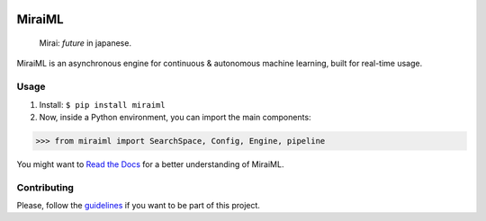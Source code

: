 .. -*- mode: rst -*-

|license|_ |travis|_ |codacy|_ |docs|_ |pypi|_ |pepy|_

.. |license| image:: https://img.shields.io/badge/License-MIT-yellow.svg
.. _license: https://opensource.org/licenses/MIT

.. |travis| image:: https://travis-ci.org/arthurpaulino/miraiml.svg
.. _travis: https://travis-ci.org/arthurpaulino/miraiml

.. |codacy| image:: https://api.codacy.com/project/badge/Grade/983bcf3973094f20ba4f516d6891c5f7
.. _codacy: https://www.codacy.com/app/arthurpaulino/miraiml?utm_source=github.com&amp;utm_medium=referral&amp;utm_content=arthurpaulino/miraiml&amp;utm_campaign=Badge_Grade

.. |docs| image:: https://readthedocs.org/projects/miraiml/badge/?version=latest
.. _docs: https://readthedocs.org/projects/miraiml/

.. |pypi| image:: https://badge.fury.io/py/MiraiML.svg
.. _pypi: https://pypi.org/project/MiraiML/

.. |pepy| image:: https://pepy.tech/badge/miraiml
.. _pepy: https://pepy.tech/project/miraiml

MiraiML
=======

    Mirai: `future` in japanese.

MiraiML is an asynchronous engine for continuous & autonomous machine learning,
built for real-time usage.

Usage
-----

1. Install: ``$ pip install miraiml``
2. Now, inside a Python environment, you can import the main components:

>>> from miraiml import SearchSpace, Config, Engine, pipeline

You might want to `Read the Docs`_ for a better understanding of MiraiML.

Contributing
------------

Please, follow the guidelines_ if you want to be part of this project.

.. _examples: https://github.com/arthurpaulino/miraiml/tree/master/examples
.. _Read the Docs: https://miraiml.readthedocs.io/en/latest/
.. _guidelines: https://github.com/arthurpaulino/miraiml/blob/master/CONTRIBUTING.md
